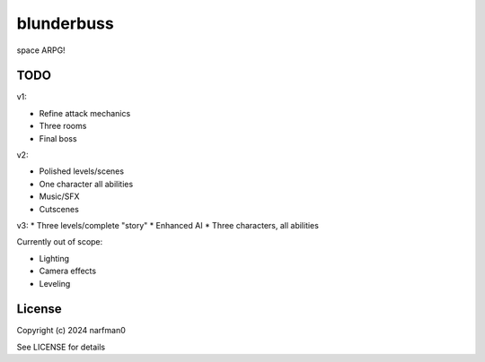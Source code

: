 blunderbuss
==============

.. image:: https://ci.appveyor.com/api/projects/status/github/narfman0/blunderbuss?branch=main
    :target: https://ci.appveyor.com/project/narfman0/blunderbuss

space ARPG!

TODO
----

v1:

* Refine attack mechanics
* Three rooms
* Final boss

v2:

* Polished levels/scenes
* One character all abilities
* Music/SFX
* Cutscenes

v3:
* Three levels/complete "story"
* Enhanced AI
* Three characters, all abilities

Currently out of scope:

* Lighting
* Camera effects
* Leveling

License
-------

Copyright (c) 2024 narfman0

See LICENSE for details
